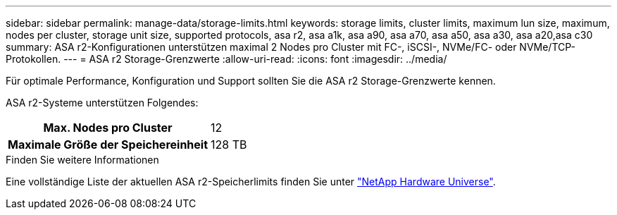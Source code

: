 ---
sidebar: sidebar 
permalink: manage-data/storage-limits.html 
keywords: storage limits, cluster limits, maximum lun size, maximum, nodes per cluster, storage unit size, supported protocols, asa r2, asa a1k, asa a90, asa a70, asa a50, asa a30, asa a20,asa c30 
summary: ASA r2-Konfigurationen unterstützen maximal 2 Nodes pro Cluster mit FC-, iSCSI-, NVMe/FC- oder NVMe/TCP-Protokollen. 
---
= ASA r2 Storage-Grenzwerte
:allow-uri-read: 
:icons: font
:imagesdir: ../media/


[role="lead"]
Für optimale Performance, Konfiguration und Support sollten Sie die ASA r2 Storage-Grenzwerte kennen.

ASA r2-Systeme unterstützen Folgendes:

[cols="1h, 1"]
|===


| Max. Nodes pro Cluster | 12 


| Maximale Größe der Speichereinheit | 128 TB 
|===
.Finden Sie weitere Informationen
Eine vollständige Liste der aktuellen ASA r2-Speicherlimits finden Sie unter link:https://hwu.netapp.com/["NetApp Hardware Universe"^].

